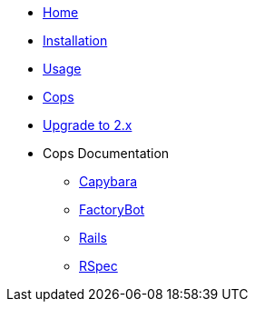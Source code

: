 * xref:index.adoc[Home]
* xref:installation.adoc[Installation]
* xref:usage.adoc[Usage]
* xref:cops.adoc[Cops]
* xref:upgrade_to_version_2.adoc[Upgrade to 2.x]
* Cops Documentation
** xref:cops_capybara.adoc[Capybara]
** xref:cops_factorybot.adoc[FactoryBot]
** xref:cops_rails.adoc[Rails]
** xref:cops_rspec.adoc[RSpec]
